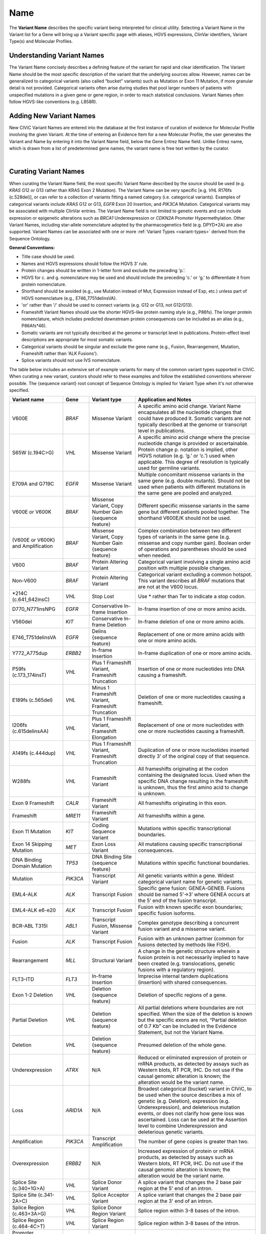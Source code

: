 .. _variant-name:

Name
====
The **Variant Name** describes the specific variant being interpreted for clinical utility. Selecting a Variant Name in the Variant list for a Gene will bring up a Variant specific page with aliases, HGVS expressions, ClinVar identifiers, Variant Type(s) and Molecular Profiles. 
 

Understanding Variant Names
---------------------------
The Variant Name concisely describes a defining feature of the variant for rapid and clear identification. The Variant Name should be the most specific description of the variant that the underlying sources allow. However, names can be generalized to categorical variants (also called “bucket” variants) such as Mutation or Exon 11 Mutation, if more granular detail is not provided. Categorical variants often arise during studies that pool larger numbers of patients with unspecified mutations in a given gene or gene region, in order to reach statistical conclusions. Variant Names often follow HGVS-like conventions (e.g. L858R). 


Adding New Variant Names
------------------------
New CIViC Variant Names are entered into the database at the first instance of curation of evidence for Molecular Profile involving the given Variant. At the time of entering an Evidence Item for a new Molecular Profile, the user generates the Variant and Name by entering it into the Variant Name field, below the Gene Entrez Name field. Unlike Entrez name, which is drawn from a list of predetermined gene names, the variant name is free text written by the curator.

.. thumbnail:: /images/figures/CIViC_screenshot-add-evidence-top.png
   :alt: Screenshot of Gene and Variant fields in the Add Evidence form
   :title: Figure 1: Screenshot of Gene and Variant fields in the Add Evidence form
   :show_caption: True

|

Curating Variant Names
----------------------
When curating the Variant Name field, the most specific Variant Name described by the source should be used (e.g. *KRAS* G12 or G13 rather than KRAS Exon 2 Mutation). The Variant Name can be very specific [e.g. *VHL* R176fs (c.528del)], or can refer to a collection of variants fitting a named category (i.e. categorical variants). Examples of categorical variants include *KRAS* G12 or G13, *EGFR* Exon 20 Insertion, and *PIK3CA* Mutation. Categorical variants may be associated with multiple ClinVar entries. The Variant Name field is not limited to genetic events and can include expression or epigenetic alterations such as *BRCA1* Underexpression or *CDKN2A* Promoter Hypermethylation. Other Variant Names, including star-allele nomenclature adopted by the pharmacogenetics field (e.g. DPYD*2A) are also supported. Variant Names can be associated with one or more :ref:`Variant Types <variant-types>` derived from the Sequence Ontology.

**General Conventions:**

- Title case should be used.
- Names and HGVS expressions should follow the HGVS 3’ rule. 
- Protein changes should be written in 1-letter form and exclude the preceding 'p.'. 
- HGVS for c. and g. nomenclature may be used and should include the preceding 'c.' or 'g.' to differentiate it from protein nomenclature.
- Shorthand should be avoided (e.g., use Mutation instead of Mut, Expression instead of Exp, etc.) unless part of HGVS nomenclature (e.g., E746_T751delinsVA).
- 'or' rather than '/' should be used to connect variants (e.g. G12 or G13, not G12/G13).
- Frameshift Variant Names should use the shorter HGVS-like protein naming style (e.g., P86fs). The longer protein nomenclature, which includes predicted downstream protein consequences can be included as an alias (e.g., P86Afs*46).
- Somatic variants are not typically described at the genome or transcript level in publications. Protein-effect level descriptions are appropriate for most somatic variants.
- Categorical variants should be singular and exclude the gene name (e.g., Fusion, Rearrangement, Mutation, Frameshift rather than 'ALK Fusions').
- Splice variants should not use IVS nomenclature.

The table below includes an extensive set of example variants for many of the common variant types supported in CIViC. When curating a new variant, curators should refer to these examples and follow the established conventions wherever possible. The {sequence variant} root concept of Sequence Ontology is implied for Variant Type when it's not otherwise specified. 




================================== ======== ================================ ======================================================================
Variant name                       Gene     Variant type                      Application and Notes
================================== ======== ================================ ======================================================================
V600E                              *BRAF*   Missense Variant                 A specific amino acid change. Variant Name encapsulates all the nucleotide changes that could have produced it. Somatic variants are not typically described at the genome or transcript level in publications.
S65W (c.194C>G)                    *VHL*    Missense Variant                 A specific amino acid change where the precise nucleotide change is provided or ascertainable. Protein change p. notation is implied, other HGVS notation (e.g. ‘g.’ or ‘c.’) used  when applicable. This  degree of resolution is typically used for germline variants.
E709A and G719C                    *EGFR*   Missense Variant                 Multiple concomitant missense variants in the same gene (e.g. double mutants). Should not be used when patients with different mutations in the same gene are pooled and analyzed.
V600E or V600K                     *BRAF*   Missense Variant, 
                                            Copy Number Gain 
                                            {sequence feature}               Different specific missense variants in the same gene but different patients pooled together. The shorthand V600E/K should not be used. 
(V600E or V600K) and Amplification *BRAF*   Missense Variant, 
                                            Copy Number Gain 
                                            {sequence feature}               Complex combination between two different types of variants in the same gene (e.g. missense and copy number gain). Boolean order of operations and parentheses should be used when needed. 
V600                               *BRAF*   Protein Altering Variant         Categorical variant involving a single amino acid position with multiple possible changes. 
Non-V600                           *BRAF*   Protein Altering Variant         Categorical variant excluding a common hotspot. This variant describes all *BRAF* mutations that are not at the V600 locus. 
\*214C (c.641_642insC)              *VHL*    Stop Lost                       Use \* rather than Ter to indicate a stop codon.
D770_N771insNPG                    *EGFR*   Conservative In-frame Insertion  In-frame insertion of one or more amino acids.
V560del                            *KIT*    Conservative In-frame Deletion   In-frame deletion of one or more amino acids.
E746_T751delinsVA                  *EGFR*   Delins {sequence feature}        Replacement of one or more amino acids with one or more amino acids.
Y772_A775dup                       *ERBB2*  In-frame Insertion               In-frame duplication of one or more amino acids.
P59fs (c.173_174insT)              *VHL*    Plus 1 Frameshift Variant, 
                                            Frameshift Truncation            Insertion of one or more nucleotides into DNA causing a frameshift.
E189fs (c.565del)                  *VHL*    Minus 1 Frameshift Variant, 
                                            Frameshift Truncation            Deletion of one or more nucleotides causing a frameshift.
I206fs (c.615delinsAA)             *VHL*    Plus 1 Frameshift Variant, 
                                            Frameshift Elongation            Replacement of one or more nucleotides with one or more nucleotides causing a frameshift.
A149fs (c.444dup)                  *VHL*    Plus 1 Frameshift Variant, 
                                            Frameshift Truncation            Duplication of one or more nucleotides inserted directly 3’ of the original copy of that sequence.
W288fs                             *VHL*    Frameshift Variant               All frameshifts originating at the codon containing the designated locus. Used when the specific DNA change resulting in the frameshift is unknown, thus the first amino acid to change is unknown. 
Exon 9 Frameshift                  *CALR*   Frameshift Variant               All frameshifts originating in this exon.
Frameshift                         *MRE11*  Frameshift Variant               All frameshifts within a gene.
Exon 11 Mutation                   *KIT*    Coding Sequence Variant          Mutations within specific transcriptional boundaries.
Exon 14 Skipping Mutation          *MET*    Exon Loss Variant                All mutations causing specific transcriptional consequences. 
DNA Binding Domain Mutation        *TP53*   DNA Binding Site 
                                            {sequence feature}               Mutations within specific functional boundaries. 
Mutation                           *PIK3CA* Transcript Variant               All genetic variants within a gene. Widest categorical variant name for genetic variants.
EML4-ALK                           *ALK*    Transcript Fusion                Specific gene fusion: GENEA-GENEB. Fusions should be named 5’->3’ where GENEA  occurs at the 5’ end of the fusion transcript.  
EML4-ALK e6-e20                    *ALK*    Transcript Fusion                Fusion with known specific exon boundaries; specific fusion isoforms.
BCR-ABL T315I                      *ABL1*   Transcript Fusion,
                                            Missense Variant                 Complex genotype describing a concurrent fusion variant and a missense variant.  
Fusion                             *ALK*    Transcript Fusion                Fusion with an unknown partner (common for fusions detected by methods like FISH).
Rearrangement                      *MLL*    Structural Variant               A change in the genetic structure wherein a fusion protein is not necessarily implied to have been created (e.g. translocations, genetic fusions with a regulatory region).
FLT3-ITD                           *FLT3*   In-frame Insertion               Imprecise internal tandem duplications (insertion) with shared consequences. 
Exon 1-2 Deletion                  *VHL*    Deletion {sequence feature}      Deletion of specific regions of a gene.
Partial Deletion                   *VHL*    Deletion {sequence feature}      All partial deletions where boundaries are not specified. When the size of the deletion is known but the specific exons are not, “Partial deletion of 0.7 Kb” can be included in the Evidence Statement, but not the Variant Name.
Deletion                           *VHL*    Deletion {sequence feature}      Presumed deletion of the whole gene. 
Underexpression                    *ATRX*   N/A                              Reduced or eliminated expression of protein or mRNA products, as detected by assays such as Western blots, RT PCR, IHC. Do not use if the causal genomic alteration is known; the alteration would be the variant name.
Loss                               *ARID1A* N/A                              Broadest categorical (bucket) variant in CIViC, to be used when the source describes a mix of genetic (e.g. Deletion), expression (e.g. Underexpression), and deleterious mutation events, or does not clarify how gene loss was ascertained. Loss can be used at the Assertion level to combine Underexpression and deleterious genetic variants.
Amplification                      *PIK3CA* Transcript Amplification         The number of gene copies is greater than two.
Overexpression                     *ERBB2*  N/A                              Increased expression of protein or mRNA products, as detected by assays such as Western blots, RT PCR, IHC. Do not use if the causal genomic alteration is known; the alteration would be the variant name.
Splice Site (c.340+1G>A)           *VHL*    Splice Donor Variant             A splice variant that changes the 2 base pair region at the 5' end of an intron.
Splice Site (c.341-2A>C)           *VHL*    Splice Acceptor Variant          A splice variant that changes the 2 base pair region at the 3' end of an intron.
Splice Region (c.463+3A>G)         *VHL*    Splice Donor Region Variant      Splice region within 3-8 bases of the intron.
Splice Region (c.464-4C>T)         *VHL*    Splice Region Variant            Splice region within 3-8 bases of the intron.
Promoter Hypermethylation          *CDKN2A* N/A                              Epigenetic modification.
S473 Phosphorylation               *AKT1*   N/A                              Describe the specific phosphorylated residue(s), if known, or the whole gene if >2 residues or unknown residues were phosphorylated. 
rs3814960                          *CDKN2A* UTR Variant                      rsIDs can be used when easily understandable protein- or splice- altering p. or c. notations are not available.
DPYD*2A Homozygosity               *DPYD*   Splice Donor Variant             Pharmacogenomic nomenclature (can be any applicable variant type). 
p16 Expression                     *CDKN2A* N/A                              Use when distinct proteins (e.g. p16 vs. INK4) are transcribed from the same locus.
================================== ======== ================================ ======================================================================
